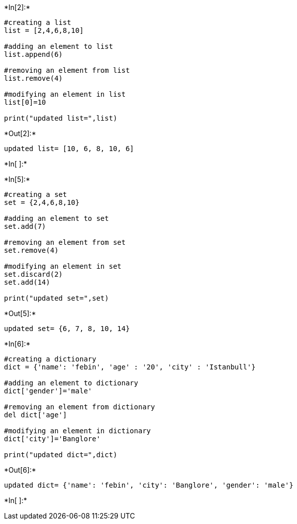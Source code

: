 +*In[2]:*+
[source, ipython3]
----
#creating a list
list = [2,4,6,8,10]

#adding an element to list
list.append(6)

#removing an element from list
list.remove(4)

#modifying an element in list
list[0]=10

print("updated list=",list)


----


+*Out[2]:*+
----
updated list= [10, 6, 8, 10, 6]
----


+*In[ ]:*+
[source, ipython3]
----

----


+*In[5]:*+
[source, ipython3]
----
#creating a set
set = {2,4,6,8,10}

#adding an element to set
set.add(7)

#removing an element from set
set.remove(4)

#modifying an element in set
set.discard(2)
set.add(14)

print("updated set=",set)

----


+*Out[5]:*+
----
updated set= {6, 7, 8, 10, 14}
----


+*In[6]:*+
[source, ipython3]
----
#creating a dictionary
dict = {'name': 'febin', 'age' : '20', 'city' : 'Istanbull'} 

#adding an element to dictionary
dict['gender']='male'

#removing an element from dictionary
del dict['age']

#modifying an element in dictionary
dict['city']='Banglore'

print("updated dict=",dict)

----


+*Out[6]:*+
----
updated dict= {'name': 'febin', 'city': 'Banglore', 'gender': 'male'}
----


+*In[ ]:*+
[source, ipython3]
----

----
